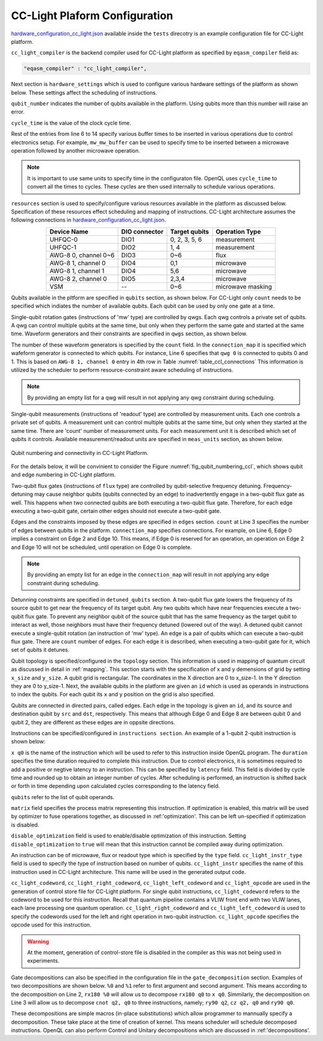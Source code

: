.. _cclplatform:

CC-Light Plaform Configuration
------------------------------

`hardware_configuration_cc_light.json
<https://github.com/QE-Lab/OpenQL/blob/develop/tests/hardware_config_cc_light.json>`_
available inside the ``tests`` direcotry is an example configuration file for
CC-Light platform.

``cc_light_compiler`` is the backend compiler used for CC-Light platform as
specified by ``eqasm_compiler`` field as:

.. code::

    "eqasm_compiler" : "cc_light_compiler",

Next section is ``hardware_settings`` which is used to configure various
hardware settings of the platform as shown below. These settings affect the
scheduling of instructions.

.. code-block::
   :linenos:

	"hardware_settings":
	{
		"qubit_number": 7,
		"cycle_time" : 20,

		"mw_mw_buffer": 0,
		"mw_flux_buffer": 0,
		"mw_readout_buffer": 0,
		"flux_mw_buffer": 0,
		"flux_flux_buffer": 0,
		"flux_readout_buffer": 0,
		"readout_mw_buffer": 0,
		"readout_flux_buffer": 0,
		"readout_readout_buffer": 0
	}

``qubit_number`` indicates the number of qubits available in the platform. Using
qubits more than this number will raise an error.

``cycle_time`` is the value of the clock cycle time.

Rest of the entries from line 6 to 14 specify various buffer times to be
inserted in various operations due to control electronics setup. For example,
``mw_mw_buffer`` can be used to specify time to be inserted between a microwave
operation followed by another microwave operation.

.. note:: 
	It is important to use same units to specify time in the configuraton
	file. OpenQL uses ``cycle_time`` to convert all the times to cycles. 
	These cycles are then used internally to schedule various operations.


``resources`` section is used to specify/configure various resources available
in the platform as discussed below. Specification of these resources effect
scheduling and mapping of instructions. CC-Light architecture  assumes the
following connections in `hardware_configuration_cc_light.json
<https://github.com/QE-Lab/OpenQL/blob/develop/tests/hardware_config_cc_light.json>`_.

.. _table_ccl_connections:

.. table::
	:align: center

	=====================    =============   =============      =================== 
	   Device Name           DIO connector   Target qubits        Operation Type    
	=====================    =============   =============      =================== 
	 UHFQC-0                   DIO1          0, 2, 3, 5, 6          measurement       
	 UHFQC-1                   DIO2             1, 4                measurement       
	 AWG-8 0, channel 0~6      DIO3             0~6                    flux              
	 AWG-8 1, channel 0        DIO4             0,1                  microwave         
	 AWG-8 1, channel 1        DIO4             5,6                  microwave         
	 AWG-8 2, channel 0        DIO5            2,3,4                 microwave         
	 VSM                        --              0~6              microwave masking 
	=====================    =============   =============      =================== 

Qubits available in the pltform are specified in ``qubits`` section, as shown
below. For CC-Light only ``count`` needs to be specified which indiates the
number of available qubits. Each qubit  can be used by only one gate at a time.

.. code-block::
   :linenos:

	"qubits":
	{
	    "count": 7
	},

Single-qubit rotation gates (instructions of 'mw' type) are controlled by qwgs.
Each qwg controls a private set of qubits.  A qwg can control multiple qubits at
the same time, but only when they perform the same gate and started at the same
time. Waveform generators and their constraints are specified in ``qwgs``
section, as shown below.

.. code-block::
   :linenos:

	"qwgs" :
	{
	  "count": 3,
	  "connection_map":
	  {
	    "0" : [0, 1],
	    "1" : [2, 3, 4],
	    "2" : [5, 6]
	  }
	},

The number of these waveform generators is specified by the ``count`` field. In
the ``connection_map`` it is specified which wafeform generator is connected to
which qubits. For instance, Line 6 specifies that ``qwg 0`` is connected to
qubits 0 and 1. This is based on ``AWG-8 1, channel 0`` entry in 4th row in
Table :numref:`table_ccl_connections` This information is utilized by the
scheduler to perform resource-constraint aware scheduling of instructions.

.. note::
	By providing an empty list for a qwg will result in not applying any qwg
	constraint during scheduling.

Single-qubit measurements (instructions of 'readout' type) are controlled by
measurement units.  Each one controls a private set of qubits.  A measurement
unit can control multiple qubits at the same time, but only when they started
at the same time. There are 'count' number of measurement units. For each
measurement unit it is described which set of qubits it controls. Available
measurement/readout units are specified in ``meas_units`` section, as shown
below.

.. code-block::
   :linenos:

	"meas_units" :
	{
	  "count": 2,
	  "connection_map":
	  {
	    "0" : [0, 2, 3, 5, 6],
	    "1" : [1, 4]
	  }
	},


.. _fig_qubit_numbering_ccl:

.. figure:: ./qubit_number.png
    :width: 800px
    :align: center
    :alt: Qubit numbering and connectivity of qubits in CC-Light Platform
    :figclass: align-center

    Qubit numbering and connectivity in CC-Light Platform.


For the details below, it will be convinient to consider the Figure
:numref:`fig_qubit_numbering_ccl`, which shows qubit and edge numbering in
CC-Light platform.

Two-qubit flux gates (instructions of ``flux`` type) are controlled by
qubit-selective frequency detuning.  Frequency-detuning may cause neighbor
qubits (qubits connected by an edge) to inadvertently engage in a two-qubit flux
gate as well. This happens when two connected qubits are both executing a
two-qubit flux gate. Therefore, for each edge executing a two-qubit gate,
certain other edges should not execute a two-qubit gate.

Edges and the constraints imposed by these edges are specified in ``edges``
section. ``count`` at Line 3 specifies the number of edges between qubits in the
platform. ``connection_map`` specifies connections. For example, on Line 6, Edge
0 implies a constraint on Edge 2 and Edge 10. This means, if Edge 0 is reserved
for an operation, an operation on Edge 2 and Edge 10 will not be scheduled,
until operation on Edge 0 is complete.

.. code-block::
   :linenos:

	"edges":
	{
	  "count": 16,
	  "connection_map":
	  {
	    "0": [2, 10], 
	    "1": [3, 11],
	    "2": [0, 8],
	    "3": [1, 9],
	    "4": [6, 14],
	    "5": [7, 15],
	    "6": [4, 12],
	    "7": [5, 13],
	    "8": [2, 10],
	    "9": [3, 11],
	    "10": [0, 8],
	    "11": [1, 9],
	    "12": [6, 14],
	    "13": [7, 15],
	    "14": [4, 12],
	    "15": [5, 13]
	  }
	},

.. note::
	By providing an empty list for an edge in the ``connection_map`` will result
	in not applying any edge constraint during scheduling.


Detunning constraints are specified in ``detuned_qubits`` section. A two-qubit
flux gate lowers the frequency of its source qubit to get near the frequency of
its target qubit.  Any two qubits which have near frequencies execute a
two-qubit flux gate. To prevent any neighbor qubit of the source qubit that has
the same frequency as the target qubit to interact as well, those neighbors must
have their frequency detuned (lowered out of the way).  A detuned qubit cannot
execute a single-qubit rotation (an instruction of 'mw' type).  An edge is a
pair of qubits which can execute a two-qubit flux gate.  There are ``count``
number of edges. For each edge it is described, when executing a two-qubit gate for it,
which set of qubits it detunes.

.. code-block::
   :linenos:

	"detuned_qubits":
	{
	    "count": 7,
	    "connection_map":
	    {
	    "0": [3],
	    "1": [2],
	    "2": [4],
	    "3": [3],
	    "4": [],
	    "5": [6],
	    "6": [5],
	    "7": [],
	    "8": [3],
	    "9": [2],
	    "10": [4],
	    "11": [3],
	    "12": [],
	    "13": [6],
	    "14": [5],
	    "15": []
	    }
	}

Qubit topology is specified/configured in the ``topology`` section. This
information is used in mapping of quantum circuit as discussed in detail in
:ref:`mapping`. This section starts with the specification of x and y
demensions of grid by setting ``x_size`` and ``y_size``. A qubit grid is
rectangular. The coordinates in the X direction are 0 to x_size-1. In the Y
direction they are 0 to y_size-1. Next, the available qubits in the platform
are given an ``id`` which is used as operands in instructions to index the
qubits. For each qubit its ``x`` and ``y`` position on the grid is also
specified.

Qubits are connected in directed pairs, called edges. Each edge in the
topology is given an ``id``, and its source and destination qubit by ``src``
and ``dst``, respectively. This means that although Edge 0 and Edge 8 are
between qubit 0 and qubit 2, they are different as these edges are in oppsite
directions.

.. code-block::
   :linenos:

	"topology" : {
		"x_size": 5,
		"y_size": 3,
		"qubits":
		[ 
			{ "id": 0,  "x": 1, "y": 2 },
			{ "id": 1,  "x": 3, "y": 2 },
			{ "id": 2,  "x": 0, "y": 1 },
			{ "id": 3,  "x": 2, "y": 1 },
			{ "id": 4,  "x": 4, "y": 1 },
			{ "id": 5,  "x": 1, "y": 0 },
			{ "id": 6,  "x": 3, "y": 0 }
		],
		"edges":
		[
			{ "id": 0,  "src": 2, "dst": 0 },
			{ "id": 1,  "src": 0, "dst": 3 },
			{ "id": 2,  "src": 3, "dst": 1 },
			{ "id": 3,  "src": 1, "dst": 4 },
			{ "id": 4,  "src": 2, "dst": 5 },
			{ "id": 5,  "src": 5, "dst": 3 },
			{ "id": 6,  "src": 3, "dst": 6 },
			{ "id": 7,  "src": 6, "dst": 4 },
			{ "id": 8,  "src": 0, "dst": 2 },
			{ "id": 9,  "src": 3, "dst": 0 },
			{ "id": 10,  "src": 1, "dst": 3 },
			{ "id": 11,  "src": 4, "dst": 1 },
			{ "id": 12,  "src": 5, "dst": 2 },
			{ "id": 13,  "src": 3, "dst": 5 },
			{ "id": 14,  "src": 6, "dst": 3 },
			{ "id": 15,  "src": 4, "dst": 6 }
		]
	},


Instructions can be specified/configured in ``instructions section``. An example
of a 1-qubit 2-qubit instruction is shown below:

.. code-block::
   :linenos:

   "instructions": {

		"x q0": {
			"duration": 40,
			"latency": 0,
			"qubits": ["q0"],
			"matrix": [ [0.0,0.0], [1.0,0.0], 
					    [1.0,0.0], [0.0,0.0]
					  ],
			"disable_optimization": false,
			"type": "mw",
			"cc_light_instr_type": "single_qubit_gate",
			"cc_light_instr": "x",
			"cc_light_codeword": 60,
			"cc_light_opcode": 6
		},

		"cnot q2,q0": {
			"duration": 80,
			"latency": 0,
			"qubits": ["q2","q0"],
			"matrix": [ [0.1,0.0], [0.0,0.0], [0.0,0.0], [0.0,0.0],
						[0.0,0.0], [1.0,0.0], [0.0,0.0], [0.0,0.0], 
						[0.0,0.0], [0.0,0.0], [0.0,0.0], [1.0,0.0], 
						[0.0,0.0], [0.0,0.0], [1.0,0.0], [0.0,0.0], 
					  ],
			"disable_optimization": true,
			"type": "flux",
			"cc_light_instr_type": "two_qubit_gate",
			"cc_light_instr": "cnot",
			"cc_light_right_codeword": 127,
			"cc_light_left_codeword": 135,
			"cc_light_opcode": 128
	   },

	   ...
   }

``x q0`` is the name of the instruction which will be used to refer to this
instruction inside OpenQL program. The ``duration`` specifies the time
duration required to complete this instruction. Due to control electronics, it
is sometimes required to add a positive or negtive latency to an instruction.
This can be specified by ``latency`` field. This field is divided by cycle
time and rounded up to obtain an integer number of cycles. After scheduling is
performed, an instruction is shifted back or forth in time depending upon
calculated cycles corresponding to the latency field.


``qubits`` refer to the list of qubit operands.

``matrix`` field specifies the process matrix representing this instruction.
If optimization is enabled, this matrix will be used by optimizer to fuse
operations together, as discussed in :ref:'optimization'. This can be left
un-specified if optimization is disabled.

``disable_optimization`` field is used to enable/disable optimization of this
instruction. Setting ``disable_optimization`` to ``true`` will mean that this
instruction cannot be compiled away during optimization.

An instruction can be of microwave, flux or readout type which is
specified by the ``type`` field. ``cc_light_instr_type`` field is used to
specify the type of instruction based on number of qubits. ``cc_light_instr``
specifies the name of this instruction used in CC-Light architecture. This name
will be used in the generated output code.

``cc_light_codeword``, ``cc_light_right_codeword``, ``cc_light_left_codeword``
and ``cc_light_opcode`` are used in the generation of control store file for
CC-Light platform. For single qubit instructions, ``cc_light_codeword`` refers
to the codeword to be used for this instruction. Recall that quantum pipeline
contains a VLIW front end with two VLIW lanes, each lane processing one
quantum operation. ``cc_light_right_codeword`` and ``cc_light_left_codeword``
is used to specify the codewords used for the left and right operation in
two-qubit instruction. ``cc_light_opcode`` specifies the opcode used for this
instruction.

.. warning::
	At the moment, generation of control-store file is disabled in
	the compiler as this was not being used in experiments.


Gate decompositions can also be specified in the configuration file in the
``gate_decomposition`` section. Examples of two decompositions are shown below.
``%0`` and ``%1`` refer to first argument and second argument. This means
according to the decomposition on Line 2, ``rx180 %0`` will allow us to
decompose ``rx180 q0`` to ``x q0``. Simmilarly, the decomposition on Line 3 will
allow us to decompose ``cnot q2, q0`` to three instructions, namely; ``ry90
q2``, ``cz q2, q0`` and ``ry90 q0``.

.. code-block::
   :linenos:

	"gate_decomposition": {
		"rx180 %0" : ["x %0"],
		"cnot %0,%1" : ["ry90 %0","cz %0,%1","ry90 %1"]
	}

These decompositions are simple macros (in-place substitutions) which allow
programmer to mannually specify a decomposition. These take place at the time
of creation of kernel. This means scheduler will schedule decomposed
instructions. OpenQL can also perform Control and Unitary decompositions which
are discussed in :ref:'decompositions'.